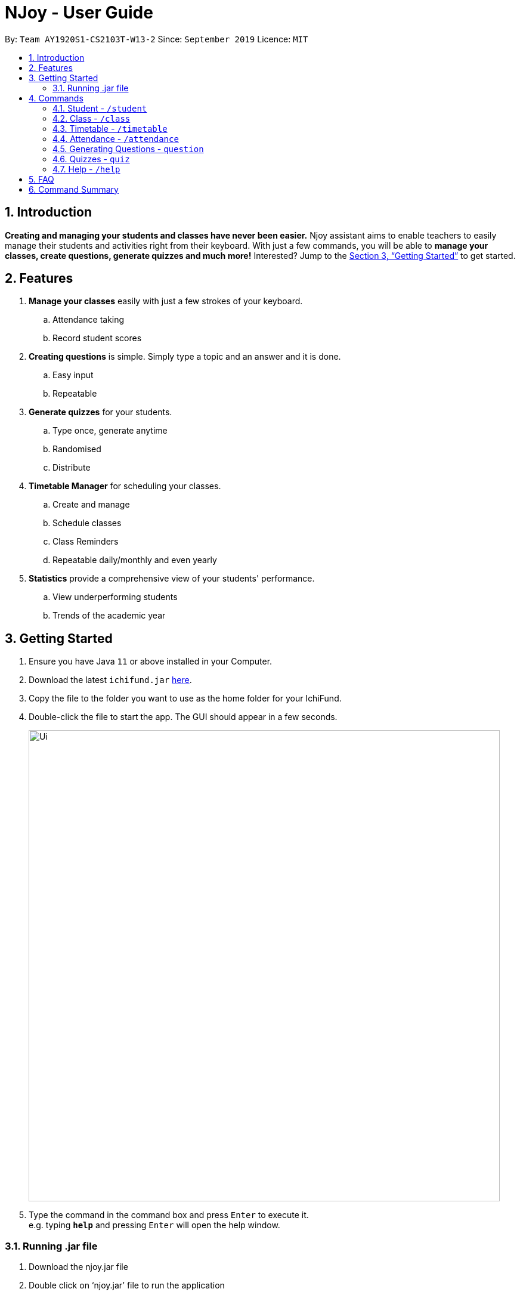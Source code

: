 = NJoy - User Guide
:site-section: UserGuide
:toc:
:toc-title:
:toc-placement: preamble
:sectnums:
:imagesDir: images
:stylesDir: stylesheets
:xrefstyle: full
:experimental:
ifdef::env-github[]
:tip-caption: :bulb:
:note-caption: :information_source:
endif::[]
:repoURL: https://github.com/AY1920S1-CS2103T-W13-2/main

By: `Team AY1920S1-CS2103T-W13-2`      Since: `September 2019`      Licence: `MIT`

== Introduction

*Creating and managing your students and classes have never been easier.* Njoy assistant aims to enable teachers to easily manage their students and activities right from their keyboard. With just a few commands, you will be able to *manage your classes, create questions, generate quizzes and much more!* Interested? Jump to the <<Getting Started>> to get started.

== Features

. *Manage your classes* easily with just a few strokes of your keyboard.
.. Attendance taking
//.. Note taking
.. Record student scores
. *Creating questions* is simple. Simply type a topic and an answer and it is done.
.. Easy input
.. Repeatable
. *Generate quizzes* for your students.
.. Type once, generate anytime
.. Randomised
.. Distribute
. *Timetable Manager* for scheduling your classes.
.. Create and manage
.. Schedule classes
.. Class Reminders
.. Repeatable daily/monthly and even yearly
. *Statistics* provide a comprehensive view of your students' performance.
.. View underperforming students
.. Trends of the academic year

== Getting Started

.  Ensure you have Java `11` or above installed in your Computer.
.  Download the latest `ichifund.jar` link:{repoURL}/releases[here].
.  Copy the file to the folder you want to use as the home folder for your IchiFund.
.  Double-click the file to start the app. The GUI should appear in a few seconds.
+
image::Ui.png[width="790"]
+
.  Type the command in the command box and press kbd:[Enter] to execute it. +
e.g. typing *`help`* and pressing kbd:[Enter] will open the help window. +

=== Running .jar file
. Download the njoy.jar file
. Double click on ‘njoy.jar’ file to run the application

_If you are not able to run the application using the method above, use the following:_ +
. Open Terminal(Mac)/Command Prompt(Windows)
. Type cd [path to directory containing jar file]
. Type ‘java -jar njoy.jar’ to run the application.

== Commands

*Command Format*
====
All commands start with a forward slash “/” followed by the command name. Certain commands may include additional options and will be specified in the description. An optional field will be marked ​(optional) b​ eside the field.
====

=== Student ​- `/student`

Create and edit students.

. *Create student* - `/student create [name] [birthdate in DD/MM/YYYY format]​(optional)` +
e.g. `/student create “John” “20/09/2006”` +
*Return*: student no.
. *Edit student* ​- `/student edit [student no.]` +
e.g. `/student edit 1` +
*Return*:​ Options to edit name or birthdate
. *Delete student* ​- `/student delete [student no.]`  +
e.g. `/student delete 1`
. *Find student* ​- `/student find [name]` +
e.g. `/student find “John”` +
*Return*:​ student no.


=== Class​ - `​/class`

Manage classes and manage students within the class.

. *Create class*​ - `/class create [class id] [description]​(optional)` +
e.g. `/class create unity “My First Class”`
. *Edit class description* ​- `/class edit [class id] [description]​(optional)` +
e.g. `/class edit unity “My Second Class”`
. *Delete class* ​- `/class delete [class id]` +
e.g. `/class delete unity`
. *Add student to class* ​ - `/class add [class id] [student no.]` +
e.g. `/class add unity 1`
. *Remove student from class* ​ - `/class remove [class id] [student no.]` +
e.g. `/class remove unity 1`

=== Timetable​ - `​/timetable`

Manage timetable and schedule class timings

. *Schedule class time* ​- `/timetable schedule [class id] [date & time in DD/MM/YYYY HH:mm format] [description]​(optional)` +
e.g. `/timetable schedule unity “18/11/2019 11:00” “Math class”` +
*Return*: ​schedule id.
. *View schedule for all classes​* - `/timetable view all` +
e.g. `/timetable view all` +
*Return*: ​schedule id, class id, class name, date time, description
. *View schedule for specific class​* - `/timetable view [class id]` +
e.g. `/timetable view unity` +
*Return*: ​schedule id, class id, class name, date time, description
. *Delete scheduled class time* ​- `/timetable delete [schedule id]` +
e.g. `/timetable delete 1`

=== Attendance ​-​ `/attendance`

View and mark student’s attendance.

. *View attendance* ​- `/attendance show` +
e.g. `/attendance show`
. *Mark attendance* ​- `/attendance check [class id] [student no.]` +
e.g. `/attendance check unity 1`

////
=== Notes ​- ​`/notes`

Notes can be specified under general or class. Specifying a class note will allow you to view
notes specific to a class.

. *View all notes* ​- `/note view all` +
e.g. `/note view all`
. *View general note* ​- `/note view general` +
e.g. `/note view general`
. *View class note* ​- `/note view class [class id]` +
e.g. `/note view class unity`
. *Create general note​* - `/note create general “[description]”` +
e.g. `/note create general “Remember to attend cca briefing”`
. *Create class note* ​- `/note create class “[class id]” “[description]”` +
e.g. `/note create class unity “Remember to meet john after class”`
////

=== Generating Questions ​-​ `question`

Create and store questions according to the type specified.

. *Open ended questions* ​- `/question open “[topic]” “[answer]”` +
e.g. `/question open “Which year did Singapore gain independence?” “1965”`
. *MCQs* ​- `/question mcq “[topic]” “[answer]” “[option1]” “[option2]” “[option3]” “[option 4]”` +
e.g `​/question mcq “Which year did Singapore gain independence?” “1965” “1963” “2019” “1926” “1965”`

=== Quizzes ​-​ `quiz`

==== Creating a Quiz manually: `manual`

Allows a user to create a quiz manually. +
Format: `quiz manual quizID/... questionNumber/...`

The format supported by this feature includes:

- `Quiz ID` (The name of the quiz)
- `Question Numbers` (The question numbers you want to add to the quiz)

Examples:

* `quiz manual quizID/CS2103T questionNumber/1 2 3` +
Adds question numbers 1, 2 and 3 to the quiz named CS2103T.

==== Creating a Quiz automatically: `auto`

Allows a user to create a quiz automatically. +
Format: `quiz auto quizID/... numQuestions/... type/...`

The format supported by this feature includes:

- `Quiz ID` (The name of the quiz)
- `Number of Questions` (The number of questions you want added to the quiz)
- `Question Type` (mcq, open, all)

Examples:

* `quiz auto quizID/CS2103T numQuestions/2 type/mcq` +
Adds 2 questions of type mcq to the quiz named CS2103T.

==== Adding a Question to a Quiz: `add`

Allows a user to add a question to a quiz. +
Format: `quiz add quizID/... questionNumber/... quizQuestionNumber/...`

The format supported by this feature includes:

- `Quiz ID` (The name of your quiz)
- `Question Number` (The question number you want to add to the quiz)
- `Quiz Question Number` (The question number in the quiz you want to add the question to)

Examples:

* `quiz add quizID/CS2103T questionNumber/2 quizQuestionNumber/3` +
Adds question 2 to the quiz question number 3 for the quiz named CS2103T.

==== Deleting a Question from a Quiz: `delete`

Allows a user to delete a question from a quiz. +
Format: `quiz delete quizID/... quizQuestionNumber/...`

The format supported by this feature includes:

- `Quiz ID` (The name of the quiz)
- `Quiz Question Number` (The question number of the question in the quiz to be deleted)

Examples:

* `quiz delete quizID/CS2103T quizQuestionNumber/3` +
Deletes the quiz question number 3 for the quiz named CS2103T.

==== Exporting a Quiz to HTML: `export`

Allows a user to export a quiz to a HTML file. +
Format: `quiz export quizID/...`

The format supported by this feature includes:

- `Quiz ID` (The name of the quiz)

Examples:

* `quiz export quizID/CS2103T` +
Exports the quiz named CS2103T to a HTML file.

==== Listing a Quiz: `list`

Allows a user to list a quiz's questions and answers. +
Format: `quiz list quizID/...`

The format supported by this feature includes:

- `Quiz ID` (The name of the quiz)

Examples:

* `quiz list quizID/CS2103T` +
Lists the questions and answers for the quiz named CS2103T.

==== Showing only a Quiz's Questions: `showQuestions`

Allows a user to show only a quiz's questions. +
Format: `quiz showQuestions quizID/...`

The format supported by this feature includes:

- `Quiz ID` (The name of the quiz)

Examples:

* `quiz showQuestions quizID/CS2103T` +
Shows only the questions for the quiz named CS2103T.

==== Showing only a Quiz's Answers: `showAnswers`

Allows a user to show only a quiz's answers. +
Format: `quiz showAnswers quizID/...`

The format supported by this feature includes:

- `Quiz ID` (The name of the quiz)

Examples:

* `quiz showAnswers quizID/CS2103T` +
Shows only the answers for the quiz named CS2103T.

=== Help ​-​ `/help`

Show all available commands usable in the application.

== FAQ

*Q*: Typing a command result in “Invalid command entered.” +
*A*: Please ensure that the command is entered as specified in the format above. Note that all fields all mandatory except those marked as ​(optional).​

== Command Summary

* *Help* : `help`
* *Creating a Quiz Manually* : `quiz manual quizID/... questionNumber/...`
* *Creating a Quiz Automatically* : `quiz auto quizID/... numQuestions/... type/...` [Where type is: mcq, open or all]
* *Adding a Question to Quiz* : `quiz add quizID/... questionNumber/... quizQuestionNumber/...`
* *Deleting a Question from Quiz* : `quiz delete quizID/... quizQuestionNumber/...`
* *Listing a Quiz* : `quiz list quizID/...`
* *Showing only Questions of a Quiz* : `quiz showQuestions quizID/...`
* *Showing only Answers of a Quiz* : `quiz showAnswers quizID/...`